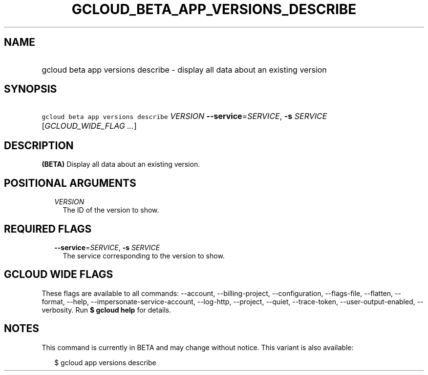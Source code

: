 
.TH "GCLOUD_BETA_APP_VERSIONS_DESCRIBE" 1



.SH "NAME"
.HP
gcloud beta app versions describe \- display all data about an existing version



.SH "SYNOPSIS"
.HP
\f5gcloud beta app versions describe\fR \fIVERSION\fR \fB\-\-service\fR=\fISERVICE\fR, \fB\-s\fR \fISERVICE\fR [\fIGCLOUD_WIDE_FLAG\ ...\fR]



.SH "DESCRIPTION"

\fB(BETA)\fR Display all data about an existing version.



.SH "POSITIONAL ARGUMENTS"

.RS 2m
.TP 2m
\fIVERSION\fR
The ID of the version to show.


.RE
.sp

.SH "REQUIRED FLAGS"

.RS 2m
.TP 2m
\fB\-\-service\fR=\fISERVICE\fR, \fB\-s\fR \fISERVICE\fR
The service corresponding to the version to show.


.RE
.sp

.SH "GCLOUD WIDE FLAGS"

These flags are available to all commands: \-\-account, \-\-billing\-project,
\-\-configuration, \-\-flags\-file, \-\-flatten, \-\-format, \-\-help,
\-\-impersonate\-service\-account, \-\-log\-http, \-\-project, \-\-quiet,
\-\-trace\-token, \-\-user\-output\-enabled, \-\-verbosity. Run \fB$ gcloud
help\fR for details.



.SH "NOTES"

This command is currently in BETA and may change without notice. This variant is
also available:

.RS 2m
$ gcloud app versions describe
.RE

